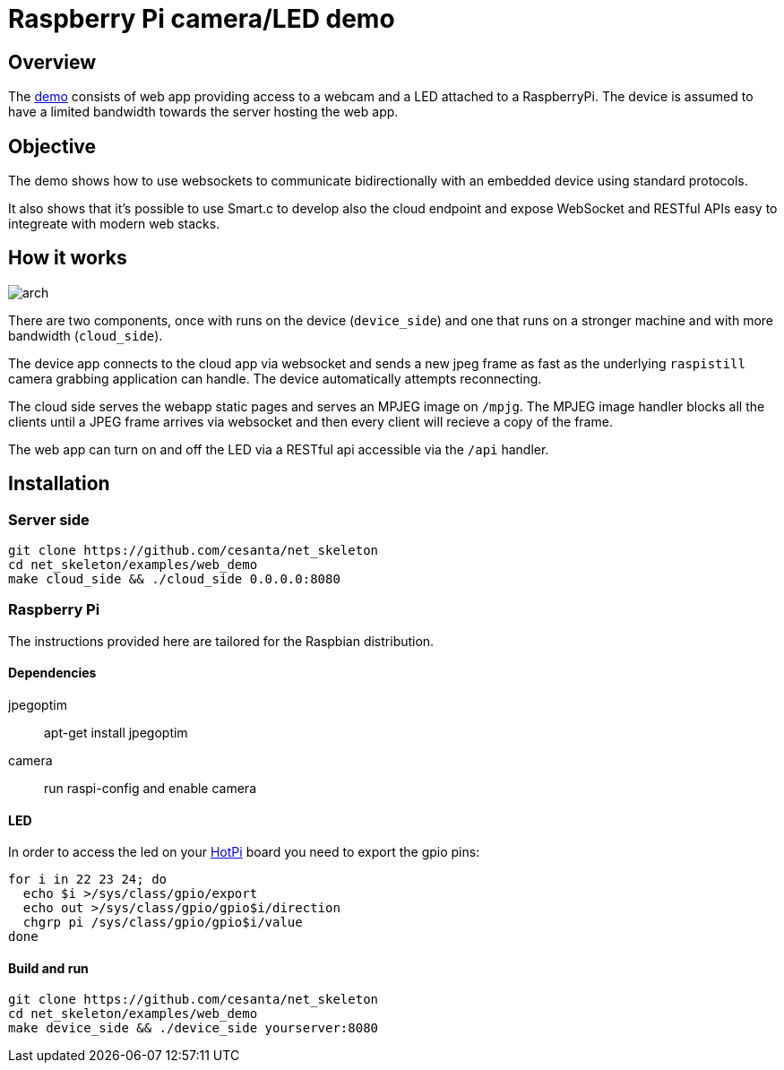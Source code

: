 = Raspberry Pi camera/LED demo

== Overview

The link:/[demo] consists of web app providing access to a webcam and a LED attached to a RaspberryPi.
The device is assumed to have a limited bandwidth towards the server hosting the web app.

== Objective

The demo shows how to use websockets to communicate bidirectionally with an embedded device using standard protocols.

It also shows that it's possible to use Smart.c to develop also the cloud endpoint and expose WebSocket and RESTful APIs
easy to integreate with modern web stacks.

== How it works

image::docs/arch.png[]

There are two components, once with runs on the device (`device_side`) and one that runs on a stronger machine
and with more bandwidth (`cloud_side`).

The device app connects to the cloud app via websocket and sends a new jpeg frame as fast as the underlying `raspistill` camera
grabbing application can handle. The device automatically attempts reconnecting.

The cloud side serves the webapp static pages and serves an MPJEG image on `/mpjg`.
The MPJEG image handler blocks all the clients until a JPEG frame arrives via websocket
and then every client will recieve a copy of the frame.

The web app can turn on and off the LED via a RESTful api accessible via the `/api` handler.

== Installation

=== Server side

----
git clone https://github.com/cesanta/net_skeleton
cd net_skeleton/examples/web_demo
make cloud_side && ./cloud_side 0.0.0.0:8080
----

=== Raspberry Pi

The instructions provided here are tailored for the Raspbian distribution.

==== Dependencies

jpegoptim::
apt-get install jpegoptim

camera::
run raspi-config and enable camera

==== LED

In order to access the led on your link:http://www.qdh.org.uk/wordpress/?page_id=15[HotPi]
board you need to export the gpio pins:

----
for i in 22 23 24; do
  echo $i >/sys/class/gpio/export
  echo out >/sys/class/gpio/gpio$i/direction
  chgrp pi /sys/class/gpio/gpio$i/value
done
----

==== Build and run

----
git clone https://github.com/cesanta/net_skeleton
cd net_skeleton/examples/web_demo
make device_side && ./device_side yourserver:8080
----
